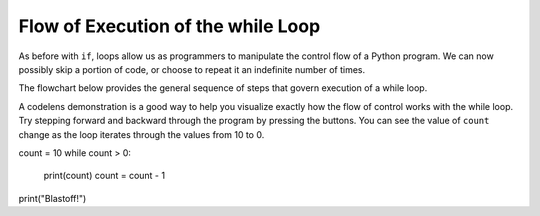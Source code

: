 ..  Copyright (C)  Brad Miller, David Ranum, Jeffrey Elkner, Peter Wentworth, Allen B. Downey, Chris
    Meyers, and Dario Mitchell.  Permission is granted to copy, distribute
    and/or modify this document under the terms of the GNU Free Documentation
    License, Version 1.3 or any later version published by the Free Software
    Foundation; with Invariant Sections being Forward, Prefaces, and
    Contributor List, no Front-Cover Texts, and no Back-Cover Texts.  A copy of
    the license is included in the section entitled "GNU Free Documentation
    License".

.. qnum::
   :prefix: turtle-5-
   :start: 1

.. index:: control flow, flow of execution



Flow of Execution of the while Loop
-----------------------------------

As before with ``if``, loops allow us as programmers to manipulate the control flow of a Python program.
We can now possibly skip a portion of code, or choose to repeat it an indefinite number of times.

The flowchart below provides the general sequence of steps that govern execution of a while loop.

.. image:: Figures/while_flow.png
      :width: 300px
      :align: center


A codelens demonstration is a good way to help you visualize exactly how the flow of control
works with the while loop.  Try stepping forward and backward through the program by pressing
the buttons.  You can see the value of ``count`` change as the loop iterates through the values from 10 to 0.

.. codelens:: vtest

count = 10
while count > 0:
	print(count)
	count = count - 1
print("Blastoff!")


